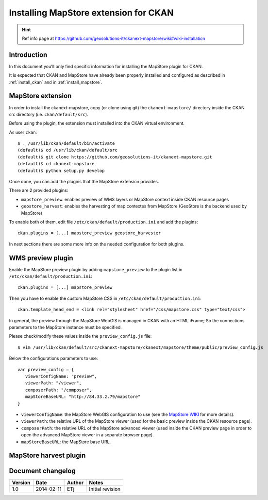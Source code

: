 .. _install_mapstore_ext:

######################################
Installing MapStore extension for CKAN
######################################

.. hint::
   Ref info page at https://github.com/geosolutions-it/ckanext-mapstore/wiki#wiki-installation

============
Introduction
============

In this document you'll only find specific information for installing the MapStore plugin 
for CKAN. 

It is expected that CKAN and MapStore have already been properly installed and configured as described 
in :ref:`install_ckan` and in :ref:`install_mapstore`.


==================
MapStore extension
==================

In order to install the ckanext-mapstore, copy (or clone using git) the ``ckanext-mapstore/`` directory inside 
the CKAN src directory (i.e. ``ckan/default/src``).

Before using the plugin, the extension must installed into the CKAN virtual environment.

As user ``ckan``::

   $ . /usr/lib/ckan/default/bin/activate
   (default)$ cd /usr/lib/ckan/default/src
   (default)$ git clone https://github.com/geosolutions-it/ckanext-mapstore.git
   (default)$ cd ckanext-mapstore
   (default)$ python setup.py develop

Once done, you can add the plugins that the MapStore extension provides.

There are 2 provided plugins:

* ``mapstore_preview``: enables preview of WMS layers or MapStore context inside CKAN resource pages
* ``geostore_harvest``: enables the harvesting of map contextes from MapStore (GeoStore is the backend used by MapStore) 

To enable both of them, edit file ``/etc/ckan/default/production.ini`` and add the plugins::  

   ckan.plugins = [...] mapstore_preview geostore_harvester
   
In next sections there are some more info on the needed configuration for both plugins.


==================
WMS preview plugin
==================

Enable the MapStore preview plugin by adding ``mapstore_preview`` to the plugin list 
in  ``/etc/ckan/default/production.ini``::  

   ckan.plugins = [...] mapstore_preview

Then you have to enable the custom MapStore CSS in ``/etc/ckan/default/production.ini``::

   ckan.template_head_end = <link rel="stylesheet" href="/css/mapstore.css" type="text/css">

In general, the preview through the MapStore WebGIS is managed in CKAN with an HTML iFrame; 
So the connections parameters to the MapStore instance must be specified. 

Please check/modify these values inside the ``preview_config.js`` file::

   $ vim /usr/lib/ckan/default/src/ckanext-mapstore/ckanext/mapstore/theme/public/preview_config.js

Below the configurations parameters to use::

   var preview_config = {
      viewerConfigName: "preview",
      viewerPath: "/viewer",
      composerPath: "/composer",
      mapStoreBaseURL: "http://84.33.2.79/mapstore"
   }

* ``viewerConfigName``: the MapStore WebGIS configuration to use (see 
  the `MapStore WIKI <https://github.com/geosolutions-it/mapstore/wiki/mapStoreConfig-File>`_ for more details).
* ``viewerPath``: the relative URL of the MapStore viewer (used for the basic preview inside the CKAN resource page).
* ``composerPath``: the relative URL of the MapStore advanced viewer (used inside the CKAN preview page in order to open the advanced MapStore viewer in a separate browser page). 
* ``mapStoreBaseURL``: the MapStore base URL.


=======================
MapStore harvest plugin
=======================




==================
Document changelog
==================

+---------+------------+--------+------------------+
| Version | Date       | Author | Notes            |
+=========+============+========+==================+
| 1.0     | 2014-02-11 | ETj    | Initial revision |
+---------+------------+--------+------------------+
